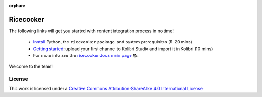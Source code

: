 :orphan:

.. Note this page exists for backward compatibility (since we sent this link)
   to partners, we don't want them to hit a 404.


Ricecooker
==========

The following links will get you started with content integration process in no time!

 - `Install <installation.html>`_  Python, the ``ricecooker`` package, and system prerequisites (5–20 mins)
 - `Getting started <tutorial/gettingstarted.html>`_: upload your first channel to Kolibri Studio and import it in Kolibri (10 mins)
 - For more info see the `ricecooker docs main page <../index.html>`_ 📚.

Welcome to the team!


License
-------

.. image:: https://i.creativecommons.org/l/by-sa/4.0/88x31.png
   :alt: Creative Commons License

This work is licensed under a `Creative Commons Attribution-ShareAlike 4.0 International License <http://creativecommons.org/licenses/by-sa/4.0/>`__

